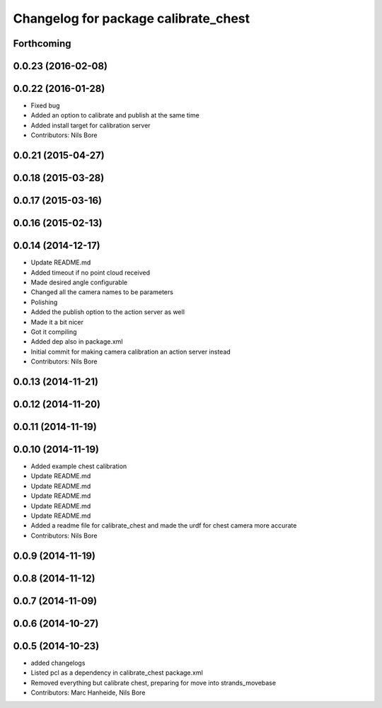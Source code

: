 ^^^^^^^^^^^^^^^^^^^^^^^^^^^^^^^^^^^^^
Changelog for package calibrate_chest
^^^^^^^^^^^^^^^^^^^^^^^^^^^^^^^^^^^^^

Forthcoming
-----------

0.0.23 (2016-02-08)
-------------------

0.0.22 (2016-01-28)
-------------------
* Fixed bug
* Added an option to calibrate and publish at the same time
* Added install target for calibration server
* Contributors: Nils Bore

0.0.21 (2015-04-27)
-------------------

0.0.18 (2015-03-28)
-------------------

0.0.17 (2015-03-16)
-------------------

0.0.16 (2015-02-13)
-------------------

0.0.14 (2014-12-17)
-------------------
* Update README.md
* Added timeout if no point cloud received
* Made desired angle configurable
* Changed all the camera names to be parameters
* Polishing
* Added the publish option to the action server as well
* Made it a bit nicer
* Got it compiling
* Added dep also in package.xml
* Initial commit for making camera calibration an action server instead
* Contributors: Nils Bore

0.0.13 (2014-11-21)
-------------------

0.0.12 (2014-11-20)
-------------------

0.0.11 (2014-11-19)
-------------------

0.0.10 (2014-11-19)
-------------------
* Added example chest calibration
* Update README.md
* Update README.md
* Update README.md
* Update README.md
* Update README.md
* Added a readme file for calibrate_chest and made the urdf for chest camera more accurate
* Contributors: Nils Bore

0.0.9 (2014-11-19)
------------------

0.0.8 (2014-11-12)
------------------

0.0.7 (2014-11-09)
------------------

0.0.6 (2014-10-27)
------------------

0.0.5 (2014-10-23)
------------------
* added changelogs
* Listed pcl as a dependency in calibrate_chest package.xml
* Removed everything but calibrate chest, preparing for move into strands_movebase
* Contributors: Marc Hanheide, Nils Bore
